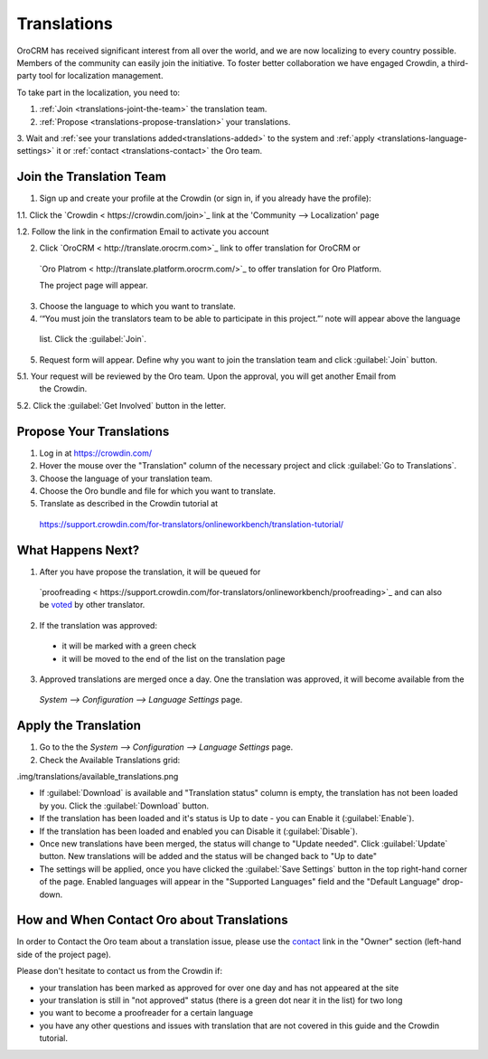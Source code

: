 
Translations
============

OroCRM has received significant interest from all over the world, and we are now localizing to every country possible.
Members of the community can easily join the initiative.
To foster better collaboration we have engaged Crowdin, a third-party tool for localization management.

To take part in the localization, you need to:

1. :ref:`Join <translations-joint-the-team>` the translation team.

2. :ref:`Propose <translations-propose-translation>` your translations.

3. Wait and :ref:`see your translations added<translations-added>` to the system and 
:ref:`apply <translations-language-settings>` it or :ref:`contact <translations-contact>` the Oro team.

.. _translations-joint-the-team:

Join the Translation Team
-------------------------

1. Sign up and create your profile at the Crowdin (or sign in, if you already have the profile):

1.1. Click the `Crowdin < https://crowdin.com/join>`_ link at the 'Community --> Localization' page

1.2. Follow the link in the confirmation Email to activate you account

2. Click `OroCRM < http://translate.orocrm.com>`_ link to offer translation for OroCRM or 
  `Oro Platrom < http://translate.platform.orocrm.com/>`_ to offer translation for Oro Platform. 
  
  The project page will appear.
  
3. Choose the language to which you want to translate.

4. ‘“You must join the translators team to be able to participate in this project.”’ note will appear above the language 
  list. Click the :guilabel:`Join`.

5. Request form will appear. Define why you want to join the translation team and click :guilabel:`Join` button. 

5.1. Your request will be reviewed by the Oro team. Upon the approval, you will get another Email from 
     the Crowdin.

5.2. Click the :guilabel:`Get Involved` button in the letter.


.. _translations-propose-translation:

Propose Your Translations
-------------------------

1. Log in at https://crowdin.com/

2. Hover the mouse over the "Translation" column of the necessary project and click :guilabel:`Go to Translations`.

3. Choose the language of your translation team.

4. Choose the Oro bundle and file for which you want to translate. 

5. Translate as described in the Crowdin tutorial at 
  https://support.crowdin.com/for-translators/onlineworkbench/translation-tutorial/


.. _translations-added:

What Happens Next?
------------------

1. After you have propose the translation, it will be queued for 
  `proofreading < https://support.crowdin.com/for-translators/onlineworkbench/proofreading>`_
  and can also be `voted <https://support.crowdin.com/for-translators/onlineworkbench/voting>`_ by other translator.

2. If the translation was approved:

 - it will be marked with a green check 
 
 - it will be moved to the end of the list on the translation page
 
3. Approved translations are merged once a day. One the translation was approved, it will become available from the 
  *System --> Configuration --> Language Settings* page.


  .. _translations-language-settings:

Apply the Translation
---------------------

1. Go to the the *System --> Configuration --> Language Settings* page. 

2. Check the Available Translations grid:

.img/translations/available_translations.png


- If :guilabel:`Download` is available and "Translation status" column is empty, the translation has not been loaded by 
  you. Click the :guilabel:`Download` button.
  
- If the translation has been loaded and it's status is Up to date - you can Enable it (:guilabel:`Enable`).

- If the translation has been loaded and enabled you can Disable it (:guilabel:`Disable`).

- Once new translations have been merged, the status will change to "Update needed". Click :guilabel:`Update` button.
  New translations will be added and the status will be changed back to "Up to date"
  
- The settings will be applied, once you have clicked the :guilabel:`Save Settings` button in the top right-hand corner 
  of the page. Enabled languages will appear in the "Supported Languages" field and the "Default Language" drop-down.
  

How and When Contact Oro about Translations
-------------------------------------------

In order to Contact the Oro team about a translation issue, please use the 
`contact <https://crowdin.com/mail/compose/oro>`_ link in the "Owner" section (left-hand side of the project page).

Please don't hesitate to contact us from the Crowdin if:

- your translation has been marked as approved for over one day and has not appeared at the site

- your translation is still in "not approved" status (there is a green dot near it in the list) for two long

- you want to become a proofreader for a certain language

- you have any other questions and issues with translation that are not covered in this guide and the Crowdin tutorial.


